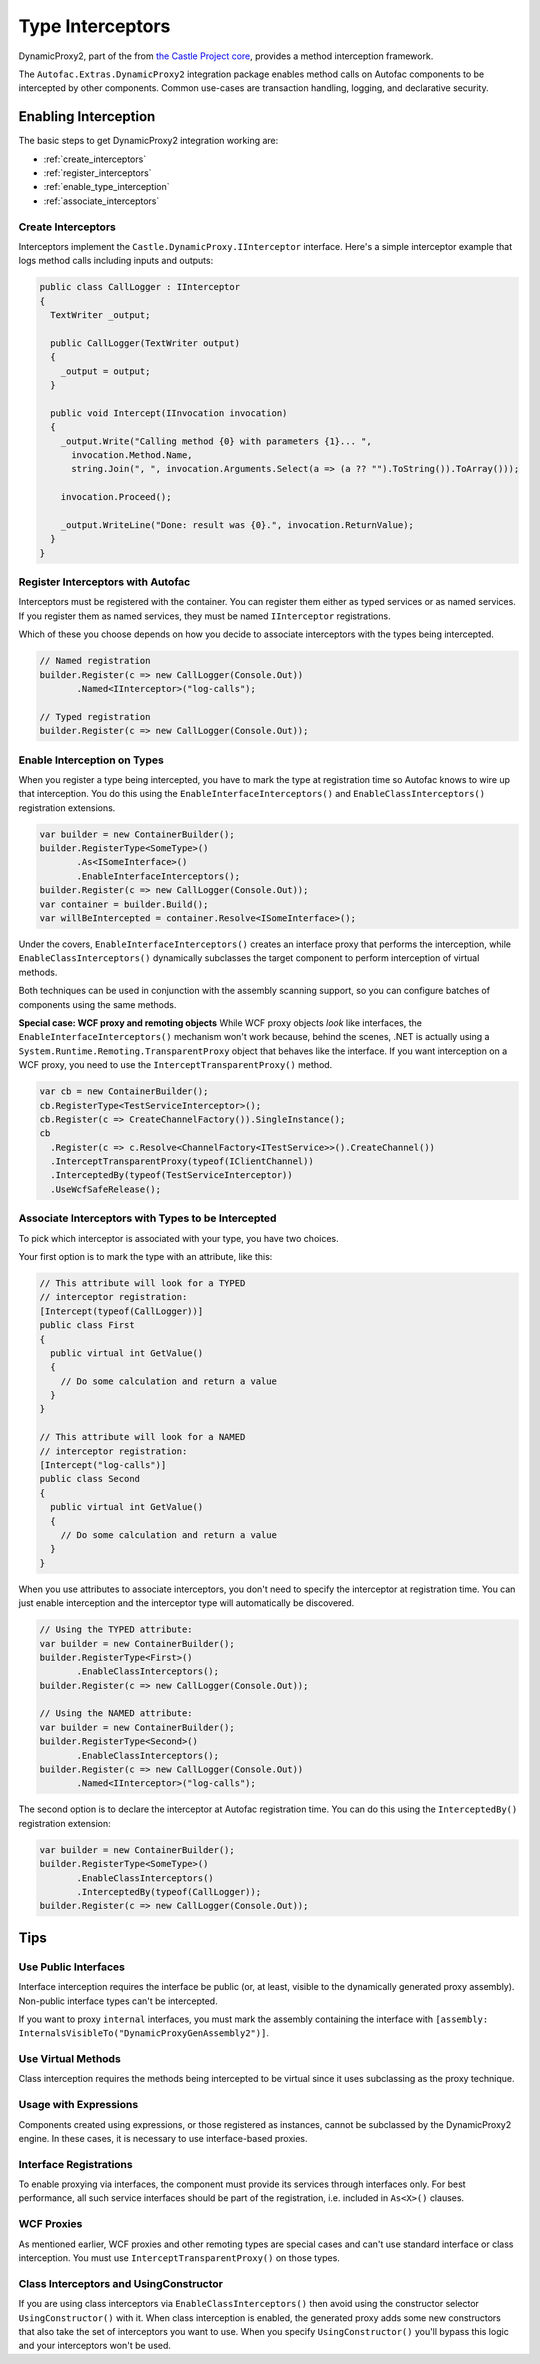 =================
Type Interceptors
=================

DynamicProxy2, part of the from `the Castle Project core <http://castleproject.org>`_, provides a method interception framework.

The ``Autofac.Extras.DynamicProxy2`` integration package enables method calls on Autofac components to be intercepted by other components. Common use-cases are transaction handling, logging, and declarative security.

Enabling Interception
=====================

The basic steps to get DynamicProxy2 integration working are:

- :ref:`create_interceptors`
- :ref:`register_interceptors`
- :ref:`enable_type_interception`
- :ref:`associate_interceptors`

.. _create_interceptors:

Create Interceptors
-------------------
Interceptors implement the ``Castle.DynamicProxy.IInterceptor`` interface. Here's a simple interceptor example that logs method calls including inputs and outputs:

.. sourcecode:: csharp

    public class CallLogger : IInterceptor
    {
      TextWriter _output;

      public CallLogger(TextWriter output)
      {
        _output = output;
      }

      public void Intercept(IInvocation invocation)
      {
        _output.Write("Calling method {0} with parameters {1}... ",
          invocation.Method.Name,
          string.Join(", ", invocation.Arguments.Select(a => (a ?? "").ToString()).ToArray()));

        invocation.Proceed();

        _output.WriteLine("Done: result was {0}.", invocation.ReturnValue);
      }
    }

.. _register_interceptors:

Register Interceptors with Autofac
----------------------------------

Interceptors must be registered with the container. You can register them either as typed services or as named services. If you register them as named services, they must be named ``IInterceptor`` registrations.

Which of these you choose depends on how you decide to associate interceptors with the types being intercepted.

.. sourcecode:: csharp

    // Named registration
    builder.Register(c => new CallLogger(Console.Out))
           .Named<IInterceptor>("log-calls");

    // Typed registration
    builder.Register(c => new CallLogger(Console.Out));

.. _enable_type_interception:

Enable Interception on Types
----------------------------

When you register a type being intercepted, you have to mark the type at registration time so Autofac knows to wire up that interception. You do this using the ``EnableInterfaceInterceptors()`` and ``EnableClassInterceptors()`` registration extensions.

.. sourcecode:: csharp

    var builder = new ContainerBuilder();
    builder.RegisterType<SomeType>()
           .As<ISomeInterface>()
           .EnableInterfaceInterceptors();
    builder.Register(c => new CallLogger(Console.Out));
    var container = builder.Build();
    var willBeIntercepted = container.Resolve<ISomeInterface>();

Under the covers, ``EnableInterfaceInterceptors()`` creates an interface proxy that performs the interception, while ``EnableClassInterceptors()`` dynamically subclasses the target component to perform interception of virtual methods.

Both techniques can be used in conjunction with the assembly scanning support, so you can configure batches of components using the same methods.

**Special case: WCF proxy and remoting objects**
While WCF proxy objects *look* like interfaces, the ``EnableInterfaceInterceptors()`` mechanism won't work because, behind the scenes, .NET is actually using a ``System.Runtime.Remoting.TransparentProxy`` object that behaves like the interface. If you want interception on a WCF proxy, you need to use the ``InterceptTransparentProxy()`` method.

.. sourcecode:: csharp

    var cb = new ContainerBuilder();
    cb.RegisterType<TestServiceInterceptor>();
    cb.Register(c => CreateChannelFactory()).SingleInstance();
    cb
      .Register(c => c.Resolve<ChannelFactory<ITestService>>().CreateChannel())
      .InterceptTransparentProxy(typeof(IClientChannel))
      .InterceptedBy(typeof(TestServiceInterceptor))
      .UseWcfSafeRelease();

.. _associate_interceptors:

Associate Interceptors with Types to be Intercepted
---------------------------------------------------

To pick which interceptor is associated with your type, you have two choices.

Your first option is to mark the type with an attribute, like this:

.. sourcecode:: csharp

    // This attribute will look for a TYPED
    // interceptor registration:
    [Intercept(typeof(CallLogger))]
    public class First
    {
      public virtual int GetValue()
      {
        // Do some calculation and return a value
      }
    }

    // This attribute will look for a NAMED
    // interceptor registration:
    [Intercept("log-calls")]
    public class Second
    {
      public virtual int GetValue()
      {
        // Do some calculation and return a value
      }
    }

When you use attributes to associate interceptors, you don't need to specify the interceptor at registration time. You can just enable interception and the interceptor type will automatically be discovered.

.. sourcecode:: csharp

    // Using the TYPED attribute:
    var builder = new ContainerBuilder();
    builder.RegisterType<First>()
           .EnableClassInterceptors();
    builder.Register(c => new CallLogger(Console.Out));

    // Using the NAMED attribute:
    var builder = new ContainerBuilder();
    builder.RegisterType<Second>()
           .EnableClassInterceptors();
    builder.Register(c => new CallLogger(Console.Out))
           .Named<IInterceptor>("log-calls");

The second option is to declare the interceptor at Autofac registration time. You can do this using the ``InterceptedBy()`` registration extension:

.. sourcecode:: csharp

    var builder = new ContainerBuilder();
    builder.RegisterType<SomeType>()
           .EnableClassInterceptors()
           .InterceptedBy(typeof(CallLogger));
    builder.Register(c => new CallLogger(Console.Out));

Tips
====

Use Public Interfaces
---------------------

Interface interception requires the interface be public (or, at least, visible to the dynamically generated proxy assembly). Non-public interface types can't be intercepted.

If you want to proxy ``internal`` interfaces, you must mark the assembly containing the interface with ``[assembly: InternalsVisibleTo("DynamicProxyGenAssembly2")]``.

Use Virtual Methods
-------------------

Class interception requires the methods being intercepted to be virtual since it uses subclassing as the proxy technique.

Usage with Expressions
----------------------

Components created using expressions, or those registered as instances, cannot be subclassed by the DynamicProxy2 engine. In these cases, it is necessary to use interface-based proxies.

Interface Registrations
-----------------------

To enable proxying via interfaces, the component must provide its services through interfaces only. For best performance, all such service interfaces should be part of the registration, i.e. included in ``As<X>()`` clauses.

WCF Proxies
-----------

As mentioned earlier, WCF proxies and other remoting types are special cases and can't use standard interface or class interception. You must use ``InterceptTransparentProxy()`` on those types.

Class Interceptors and UsingConstructor
---------------------------------------

If you are using class interceptors via ``EnableClassInterceptors()`` then avoid using the constructor selector ``UsingConstructor()`` with it. When class interception is enabled, the generated proxy adds some new constructors that also take the set of interceptors you want to use. When you specify ``UsingConstructor()`` you'll bypass this logic and your interceptors won't be used.
